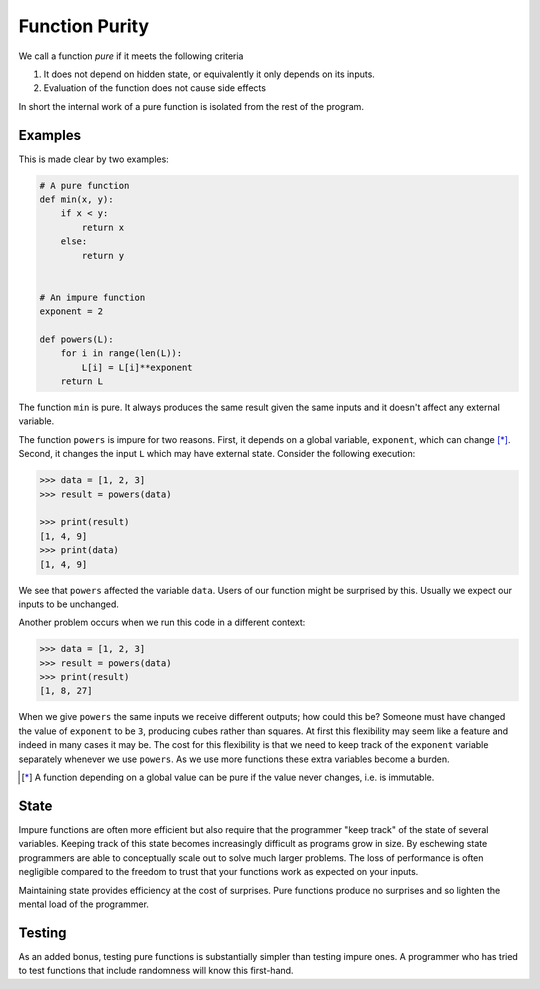 Function Purity
===============

We call a function *pure* if it meets the following criteria

1.  It does not depend on hidden state, or equivalently it only depends on its
    inputs.
2.  Evaluation of the function does not cause side effects

In short the internal work of a pure function is isolated from the rest of the
program.

Examples
--------

This is made clear by two examples:

.. code::

    # A pure function
    def min(x, y):
        if x < y:
            return x
        else:
            return y


    # An impure function
    exponent = 2

    def powers(L):
        for i in range(len(L)):
            L[i] = L[i]**exponent
        return L

The function ``min`` is pure.  It always produces the same result given the
same inputs and it doesn't affect any external variable.

The function ``powers`` is impure for two reasons.  First, it depends on a
global variable, ``exponent``, which can change [*]_.  Second, it changes the
input ``L`` which may have external state.  Consider the following execution:

.. code::

    >>> data = [1, 2, 3]
    >>> result = powers(data)

    >>> print(result)
    [1, 4, 9]
    >>> print(data)
    [1, 4, 9]

We see that ``powers`` affected the variable ``data``.  Users of our function
might be surprised by this.  Usually we expect our inputs to be unchanged.

Another problem occurs when we run this code in a different context:

.. code::

    >>> data = [1, 2, 3]
    >>> result = powers(data)
    >>> print(result)
    [1, 8, 27]

When we give ``powers`` the same inputs we receive different outputs; how could
this be?  Someone must have changed the value of ``exponent`` to be ``3``,
producing cubes rather than squares.  At first this flexibility may seem like a
feature and indeed in many cases it may be.  The cost for this flexibility is
that we need to keep track of the ``exponent`` variable separately whenever we
use ``powers``.  As we use more functions these extra variables become a
burden.

.. [*] A function depending on a global value can be pure if the value never
       changes, i.e. is immutable.

State
-----

Impure functions are often more efficient but also require that the programmer
"keep track" of the state of several variables.  Keeping track of this state
becomes increasingly difficult as programs grow in size.  By eschewing state
programmers are able to conceptually scale out to solve much larger problems.
The loss of performance is often negligible compared to the freedom to trust
that your functions work as expected on your inputs.

Maintaining state provides efficiency at the cost of surprises.  Pure
functions produce no surprises and so lighten the mental load of the
programmer.


Testing
-------

As an added bonus, testing pure functions is substantially simpler than testing
impure ones.  A programmer who has tried to test functions that include
randomness will know this first-hand.
